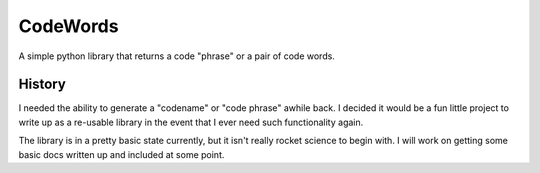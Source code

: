 =========
CodeWords
=========

.. image:: https://api.travis-ci.org/zzzirk/codewords.svg?branch=master
        :target: https://travis-ci.org/zzzirk/codewords

A simple python library that returns a code "phrase" or a pair of code words.

History
=======
I needed the ability to generate a "codename" or "code phrase" awhile back.
I decided it would be a fun little project to write up as a re-usable
library in the event that I ever need such functionality again.

The library is in a pretty basic state currently, but it isn't really
rocket science to begin with.  I will work on getting some basic docs
written up and included at some point.
